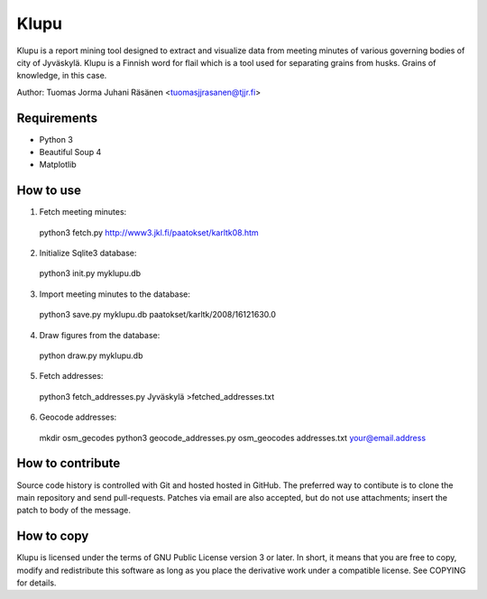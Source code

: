 =======
 Klupu
=======

Klupu is a report mining tool designed to extract and visualize data
from meeting minutes of various governing bodies of city of
Jyväskylä. Klupu is a Finnish word for flail which is a tool used for
separating grains from husks. Grains of knowledge, in this case.

Author: Tuomas Jorma Juhani Räsänen <tuomasjjrasanen@tjjr.fi>

Requirements
============

- Python 3
- Beautiful Soup 4
- Matplotlib

How to use
==========

1. Fetch meeting minutes::

  python3 fetch.py http://www3.jkl.fi/paatokset/karltk08.htm

2. Initialize Sqlite3 database::

  python3 init.py myklupu.db

3. Import meeting minutes to the database::

  python3 save.py myklupu.db paatokset/karltk/2008/16121630.0

4. Draw figures from the database::

  python draw.py myklupu.db

5. Fetch addresses::

  python3 fetch_addresses.py Jyväskylä >fetched_addresses.txt

6. Geocode addresses::

  mkdir osm_gecodes
  python3 geocode_addresses.py osm_geocodes addresses.txt your@email.address

How to contribute
=================

Source code history is controlled with Git and hosted hosted in
GitHub. The preferred way to contibute is to clone the main repository
and send pull-requests. Patches via email are also accepted, but do
not use attachments; insert the patch to body of the message.

How to copy
===========

Klupu is licensed under the terms of GNU Public License version 3 or
later. In short, it means that you are free to copy, modify and
redistribute this software as long as you place the derivative work
under a compatible license. See COPYING for details.
